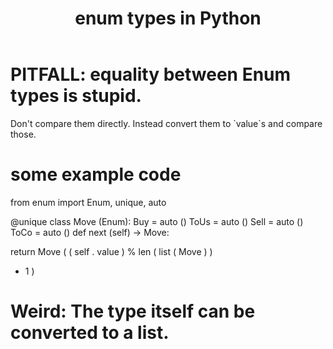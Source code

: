 :PROPERTIES:
:ID:       238e57b1-cb92-481c-8786-7131962b6689
:END:
#+title: enum types in Python
* PITFALL: equality between Enum types is stupid.
  Don't compare them directly.
  Instead convert them to `value`s and compare those.
* some example code
from enum import Enum, unique, auto

@unique
class Move (Enum):
    Buy  = auto ()
    ToUs = auto ()
    Sell = auto ()
    ToCo = auto ()
    def next (self) -> Move:
      # In earlier versions of Python, returning `Move` here
      # (midway through the definition of `Move`) might require
        # from __future__ import annotations
      # But as of 3.10 it doesn't.
      return Move ( ( self . value )
                      % len ( list ( Move ) )
                      + 1 )
* Weird: The type itself can be converted to a list.
